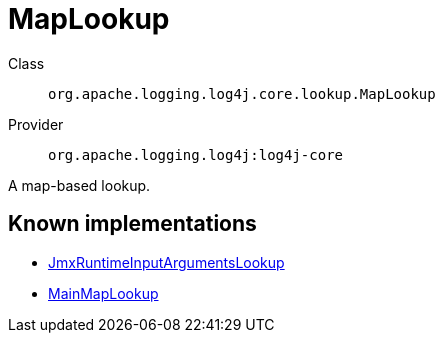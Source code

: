 ////
Licensed to the Apache Software Foundation (ASF) under one or more
contributor license agreements. See the NOTICE file distributed with
this work for additional information regarding copyright ownership.
The ASF licenses this file to You under the Apache License, Version 2.0
(the "License"); you may not use this file except in compliance with
the License. You may obtain a copy of the License at

    https://www.apache.org/licenses/LICENSE-2.0

Unless required by applicable law or agreed to in writing, software
distributed under the License is distributed on an "AS IS" BASIS,
WITHOUT WARRANTIES OR CONDITIONS OF ANY KIND, either express or implied.
See the License for the specific language governing permissions and
limitations under the License.
////
[#org_apache_logging_log4j_core_lookup_MapLookup]
= MapLookup

Class:: `org.apache.logging.log4j.core.lookup.MapLookup`
Provider:: `org.apache.logging.log4j:log4j-core`

A map-based lookup.

[#org_apache_logging_log4j_core_lookup_MapLookup-implementations]
== Known implementations

* xref:../log4j-core/org.apache.logging.log4j.core.lookup.JmxRuntimeInputArgumentsLookup.adoc[JmxRuntimeInputArgumentsLookup]
* xref:../log4j-core/org.apache.logging.log4j.core.lookup.MainMapLookup.adoc[MainMapLookup]
